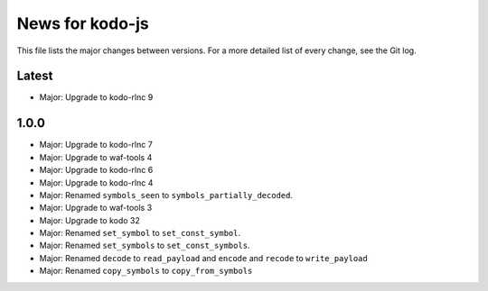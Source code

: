 News for kodo-js
================

This file lists the major changes between versions. For a more detailed list of
every change, see the Git log.

Latest
------
* Major: Upgrade to kodo-rlnc 9

1.0.0
-----
* Major: Upgrade to kodo-rlnc 7
* Major: Upgrade to waf-tools 4
* Major: Upgrade to kodo-rlnc 6
* Major: Upgrade to kodo-rlnc 4
* Major: Renamed ``symbols_seen`` to ``symbols_partially_decoded``.
* Major: Upgrade to waf-tools 3
* Major: Upgrade to kodo 32
* Major: Renamed ``set_symbol`` to ``set_const_symbol``.
* Major: Renamed ``set_symbols`` to ``set_const_symbols``.
* Major: Renamed ``decode`` to ``read_payload`` and ``encode`` and ``recode``
  to ``write_payload``
* Major: Renamed ``copy_symbols`` to ``copy_from_symbols``
